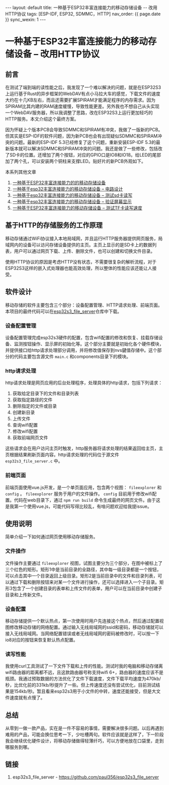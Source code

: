 #+OPTIONS: ^:nil
#+BEGIN_EXPORT html
---
layout: default
title: 一种基于ESP32丰富连接能力的移动存储设备 -- 改用HTTP协议
tags: [ESP-IDF, ESP32, SDMMC，HTTP]
nav_order: {{ page.date }}
sync_wexin: 1
---
#+END_EXPORT

* 一种基于ESP32丰富连接能力的移动存储设备 -- 改用HTTP协议

** 前言

在测试了端到端的读性能之后，我发现了一个难以解决的问题，就是在ESP32S3上运行基于Rust的异步框架的WebDAV有点小马拉大车的感觉，下载文件的速度大约在十几KB左右，而且还需要扩展SPIRAM才能满足程序的内存需求。因为SPIRAM比其内建的RAM速度缓慢，导致性能更差。另外我也不想自己从头实现一个WebDAV服务器，所以我调整了思路，改在ESP32S3上运行更加轻巧的HTTP服务。本文介绍这个最终方案。

因为怀疑上个版本PCB会导致SDMMC和SPIRAM有冲突，我做了一版新的PCB。但其实是ESP-IDF的软件问题，因为新PCB也会有出现疑似SDMMC和SPIRAM冲突的问题。最新的ESP-IDF 5.3已经修复了这个问题，重新安装ESP-IDF 5.3的最新版本就可以解决SDMMC和SPIRAM冲突的问题。我还是做了一些修改，包括改了SD卡的位置。还增加了两个按钮，对应的GPIO口是IO8和IO18。给LED的尾部加了两个孔，可以安装两个铜柱来支撑LED。贴好片的新PCB外观如下。

[[/images/esp32s3-storage-pcb-v2.jpg]]

本系列其他文章
1. [[https://paul356.github.io/2024/10/31/mobile-storage.html][一种基于ESP32丰富连接能力的的移动存储设备]]
2. [[https://paul356.github.io/2024/12/12/mobile-storage-pcb.html][一种基于esp32丰富连接能力的移动存储设备 -- 电路设计]]
3. [[https://paul356.github.io/2024/12/27/mobile-storage-sd-card-test.html][一种基于esp32丰富连接能力的移动存储设备 -- 测试sd卡读写]]
4. [[https://paul356.github.io/2025/01/06/mobile-storage-display.html][一种基于esp32丰富连接能力的移动存储设备 -- 验证屏幕显示]]
5. [[https://paul356.github.io/2025/02/07/mobile-storage-speed.html][一种基于ESP32丰富连接能力的移动存储设备 -- 测试TF卡读写速度]]

** 基于HTTP的存储服务的工作原理
移动存储通过WiFi协议接入本地局域网，并且运行HTTP服务器提供网页服务，局域网内的设备可以访问存储设备提供的主页。主页上显示的是SD卡上的数据列表，用户可以通过网页下载、上传、删除文件，也可以创建和切换文件目录。

使用HTTP协议的原因是考虑HTTP没有状态，不需要很复杂的解析流程，对于ESP32S3这样的嵌入式处理器也能高效处理，所以整体的性能应该还能让人接受。

** 软件设计
移动存储的软件主要包含三个部分：设备配置管理、HTTP请求处理、前端页面。本项目的最终代码可以在[[https://github.com/paul356/esp32s3_file_server][esp32s3_file_server]]仓库中下载。

*** 设备配置管理
设备配置管理完成esp32s3硬件的配置，包含wifi配置的修改和恢复、挂载存储设备、监测按钮操作、显示屏的初始化等。这个部分主要就是初始化各个硬件模块，并提供接口给http请求处理部分调用，并将修改值保存到nvs鍵值存储中。这个部分的代码主要包含源文件 ~main.c~ 和components目录下的模块。

*** http请求处理
http请求处理是网页应用的后台处理程序，处理具体的http请求，包括下列请求：
1. 获取给定目录下的文件和目录列表
2. 获取指定路径的文件
3. 删除指定的文件或目录
4. 创建新目录
5. 上传文件
6. 查询wifi配置
7. 修改wifi配置
8. 获取前端网页文件
这些请求会在用户访问主页时触发，http服务器将请求处理的结果返回给主页，主页根据结果刷新页面内容。http请求处理的代码位于源文件 ~esp32s3_file_server.c~ 中。

*** 前端页面
前端页面使用vue.js开发，是一个单页面应用，包含两个视图： ~fileexplorer~ 和 ~config~ 。 ~fileexplorer~ 服务于用户的文件操作。 ~config~ 目前用于修改wifi配置。代码在web目录下，通过 ~npm run build~ 命令生成最终的网页文件。由于这是我第一个使用vue.js，可能代码写得比较乱，有啥问题欢迎给我提issue。

** 使用说明
简单介绍一下如何通过网页使用移动存储服务。

*** 文件操作
[[/images/esp32s3-http-web.jpg]]
文件操作主要通过 ~fileexplorer~ 视图，试图主要分为三个部分，在图中被标上了三个红色的矩形。矩形1中是当前目录的全路径，其中每一级目录都是一个按钮，可以点击其中一个目录返回上级目录。矩形2是当前目录中的文件和目录列表，可以通过下载和删除按钮来对某一个文件进行操作，还可以选择进入一个子目录。矩形3包含了一个创建目录的表单和上传文件的表单，用户可以在当前目录中创建子目录和上传新文件。

*** 设备配置
[[/images/esp32s3-http-web-config.jpg]]
移动存储提供一个默认热点，第一次使用时用户先连接这个热点，然后通过配置视图修改移动存储的网络配置。通过输入无线局域网的ssid和密码，移动存储就可以接入无线局域网。当网络配置错误或者无线局域网的密码被修改时，可以按一下io8对应的按钮来恢复默认热点配置。

*** 读写性能
我使用curl工具测试了一下文件下载和上传的性能。测试时我的电脑和移动存储离wifi路由器的距离都不远，且这款路由器号称支持wifi 6+，路由器的速度应该不是瓶颈。我通过预取数据的方法优化了文件下载速度，文件下载平均速度为470kb/秒，比优化前的331kb/秒提升了一些。但上传速度还没有尝试优化，目前测试结果是154kb/秒。暂且看来esp32s3用于小文件的中转，速度还能接受，但是大文件速度就有点慢了。

** 总结
从零到一做一款产品，实在是一件不容易的事情，需要解决很多问题。以后再遇到难用的产品，可能会换位思考一下，少吐槽两句。软件应该就是这样了，下一阶段我会继续优化硬件设计，将移动存储做得轻薄纤巧，可以方便地放在口袋里，走到哪服务到哪。

** 链接
1. esp32s3_file_server - https://github.com/paul356/esp32s3_file_server
